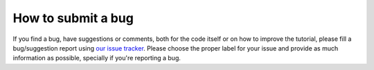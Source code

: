 How to submit a bug
-------------------

If you find a bug, have suggestions or comments, both for the code itself
or on how to improve the tutorial, please fill a bug/suggestion report using `our
issue tracker <https://github.com/iglpdc/dmrg101/issues>`_. Please choose
the proper label for your issue and provide as much information as
possible, specially if you're reporting a bug.

.. seealso::

   `How to Report Bugs Effectively <http://www.chiark.greenend.org.uk/~sgtatham/bugs.html>`_ 
       Article which goes into some detail about how to create a useful bug
       report.  This describes what kind of information is useful and why it
       is useful.
   
   `Bug Writing Guidelines <http://developer.mozilla.org/en/docs/Bug_writing_guidelines>`_
       Information about writing a good bug report.  Some of this is specific to
       the Mozilla project, but describes general good practices.
